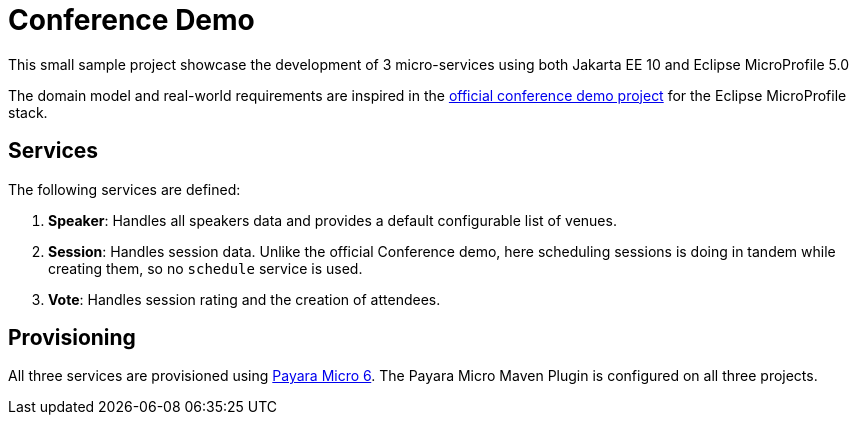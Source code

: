 = Conference Demo

This small sample project showcase the development of 3 micro-services using both Jakarta EE 10 and Eclipse MicroProfile 5.0

The domain model and real-world requirements are inspired in the https://github.com/eclipse/microprofile-conference[official conference demo project] for the Eclipse MicroProfile stack.

== Services

The following services are defined:

. *Speaker*: Handles all speakers data and provides a default configurable list of venues.
. *Session*: Handles session data. Unlike the official Conference demo, here scheduling sessions is doing in tandem while creating them, so no `schedule` service is used.
. *Vote*: Handles session rating and the creation of attendees.

== Provisioning

All three services are provisioned using https://www.payara.fish/payara_micro[Payara Micro 6]. The Payara Micro Maven Plugin is configured on all three projects.
